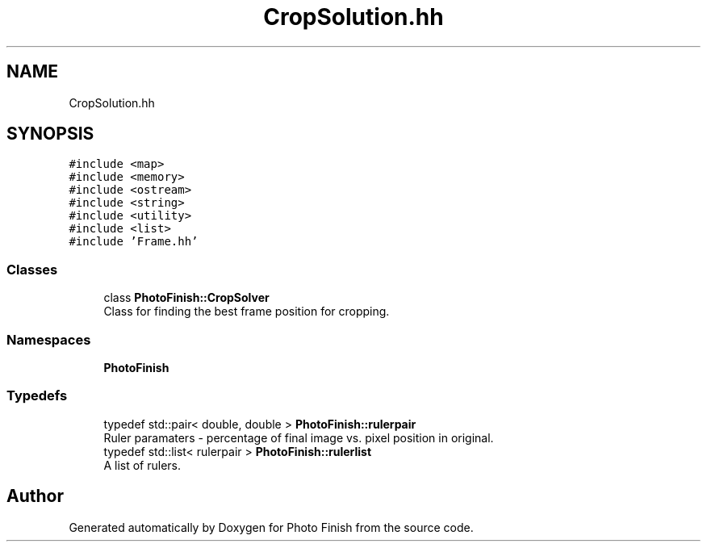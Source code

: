 .TH "CropSolution.hh" 3 "Mon Mar 6 2017" "Version 1" "Photo Finish" \" -*- nroff -*-
.ad l
.nh
.SH NAME
CropSolution.hh
.SH SYNOPSIS
.br
.PP
\fC#include <map>\fP
.br
\fC#include <memory>\fP
.br
\fC#include <ostream>\fP
.br
\fC#include <string>\fP
.br
\fC#include <utility>\fP
.br
\fC#include <list>\fP
.br
\fC#include 'Frame\&.hh'\fP
.br

.SS "Classes"

.in +1c
.ti -1c
.RI "class \fBPhotoFinish::CropSolver\fP"
.br
.RI "Class for finding the best frame position for cropping\&. "
.in -1c
.SS "Namespaces"

.in +1c
.ti -1c
.RI " \fBPhotoFinish\fP"
.br
.in -1c
.SS "Typedefs"

.in +1c
.ti -1c
.RI "typedef std::pair< double, double > \fBPhotoFinish::rulerpair\fP"
.br
.RI "Ruler paramaters - percentage of final image vs\&. pixel position in original\&. "
.ti -1c
.RI "typedef std::list< rulerpair > \fBPhotoFinish::rulerlist\fP"
.br
.RI "A list of rulers\&. "
.in -1c
.SH "Author"
.PP 
Generated automatically by Doxygen for Photo Finish from the source code\&.
